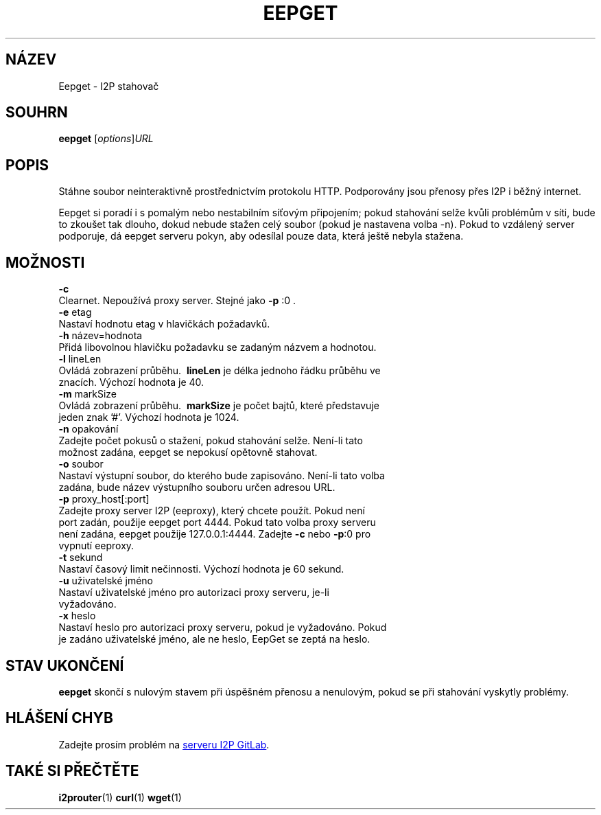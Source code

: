 .\"*******************************************************************
.\"
.\" This file was generated with po4a. Translate the source file.
.\"
.\"*******************************************************************
.TH EEPGET 1 "November 27, 2021" "" I2P

.SH NÁZEV
Eepget \- I2P stahovač

.SH SOUHRN
\fBeepget\fP [\fIoptions\fP]\fIURL\fP
.br

.SH POPIS
.P
Stáhne soubor neinteraktivně prostřednictvím protokolu HTTP. Podporovány
jsou přenosy přes I2P i běžný internet.
.P
Eepget si poradí i s pomalým nebo nestabilním síťovým připojením; pokud
stahování selže kvůli problémům v síti, bude to zkoušet tak dlouho, dokud
nebude stažen celý soubor (pokud je nastavena volba \-n). Pokud to vzdálený
server podporuje, dá eepget serveru pokyn, aby odesílal pouze data, která
ještě nebyla stažena.

.SH MOŽNOSTI
\fB\-c\fP
.TP 
Clearnet. Nepoužívá proxy server. Stejné jako \fB\-p\fP :0 .
.TP 

\fB\-e\fP etag
.TP 
Nastaví hodnotu etag v hlavičkách požadavků.
.TP 

\fB\-h\fP název=hodnota
.TP 
Přidá libovolnou hlavičku požadavku se zadaným názvem a hodnotou.
.TP 

\fB\-l\fP lineLen
.TP 
Ovládá zobrazení průběhu. \fB\ lineLen \fP je délka jednoho řádku průběhu ve znacích. Výchozí hodnota je 40.
.TP 

\fB\-m\fP markSize
.TP 
Ovládá zobrazení průběhu. \fB\ markSize \fP je počet bajtů, které představuje jeden znak '#'. Výchozí hodnota je 1024.
.TP 

\fB\-n\fP opakování
.TP 
Zadejte počet pokusů o stažení, pokud stahování selže. Není\-li tato možnost zadána, eepget se nepokusí opětovně stahovat.
.TP 

\fB\-o\fP soubor
.TP 
Nastaví výstupní soubor, do kterého bude zapisováno. Není\-li tato volba zadána, bude název výstupního souboru určen adresou URL.
.TP 

\fB\-p\fP proxy_host[:port]
.TP 
Zadejte proxy server I2P (eeproxy), který chcete použít. Pokud není port zadán, použije eepget port 4444. Pokud tato volba proxy serveru není zadána, eepget použije 127.0.0.1:4444. Zadejte \fB\-c\fP nebo \fB\-p\fP:0 pro vypnutí eeproxy.
.TP 

\fB\-t\fP sekund
.TP 
Nastaví časový limit nečinnosti. Výchozí hodnota je 60 sekund.
.TP 

\fB\-u\fP uživatelské jméno
.TP 
Nastaví uživatelské jméno pro autorizaci proxy serveru, je\-li vyžadováno.
.TP 

\fB\-x\fP heslo
.TP 
Nastaví heslo pro autorizaci proxy serveru, pokud je vyžadováno. Pokud je zadáno uživatelské jméno, ale ne heslo, EepGet se zeptá na heslo.

.SH "STAV UKONČENÍ"

\fBeepget\fP skončí s nulovým stavem při úspěšném přenosu a nenulovým, pokud se
při stahování vyskytly problémy.

.SH "HLÁŠENÍ CHYB"
Zadejte prosím problém na
.UR https://i2pgit.org/i2p\-hackers/i2p.i2p/\-/issues
serveru I2P GitLab
.UE .

.SH "TAKÉ SI PŘEČTĚTE"
\fBi2prouter\fP(1)  \fBcurl\fP(1)  \fBwget\fP(1)

